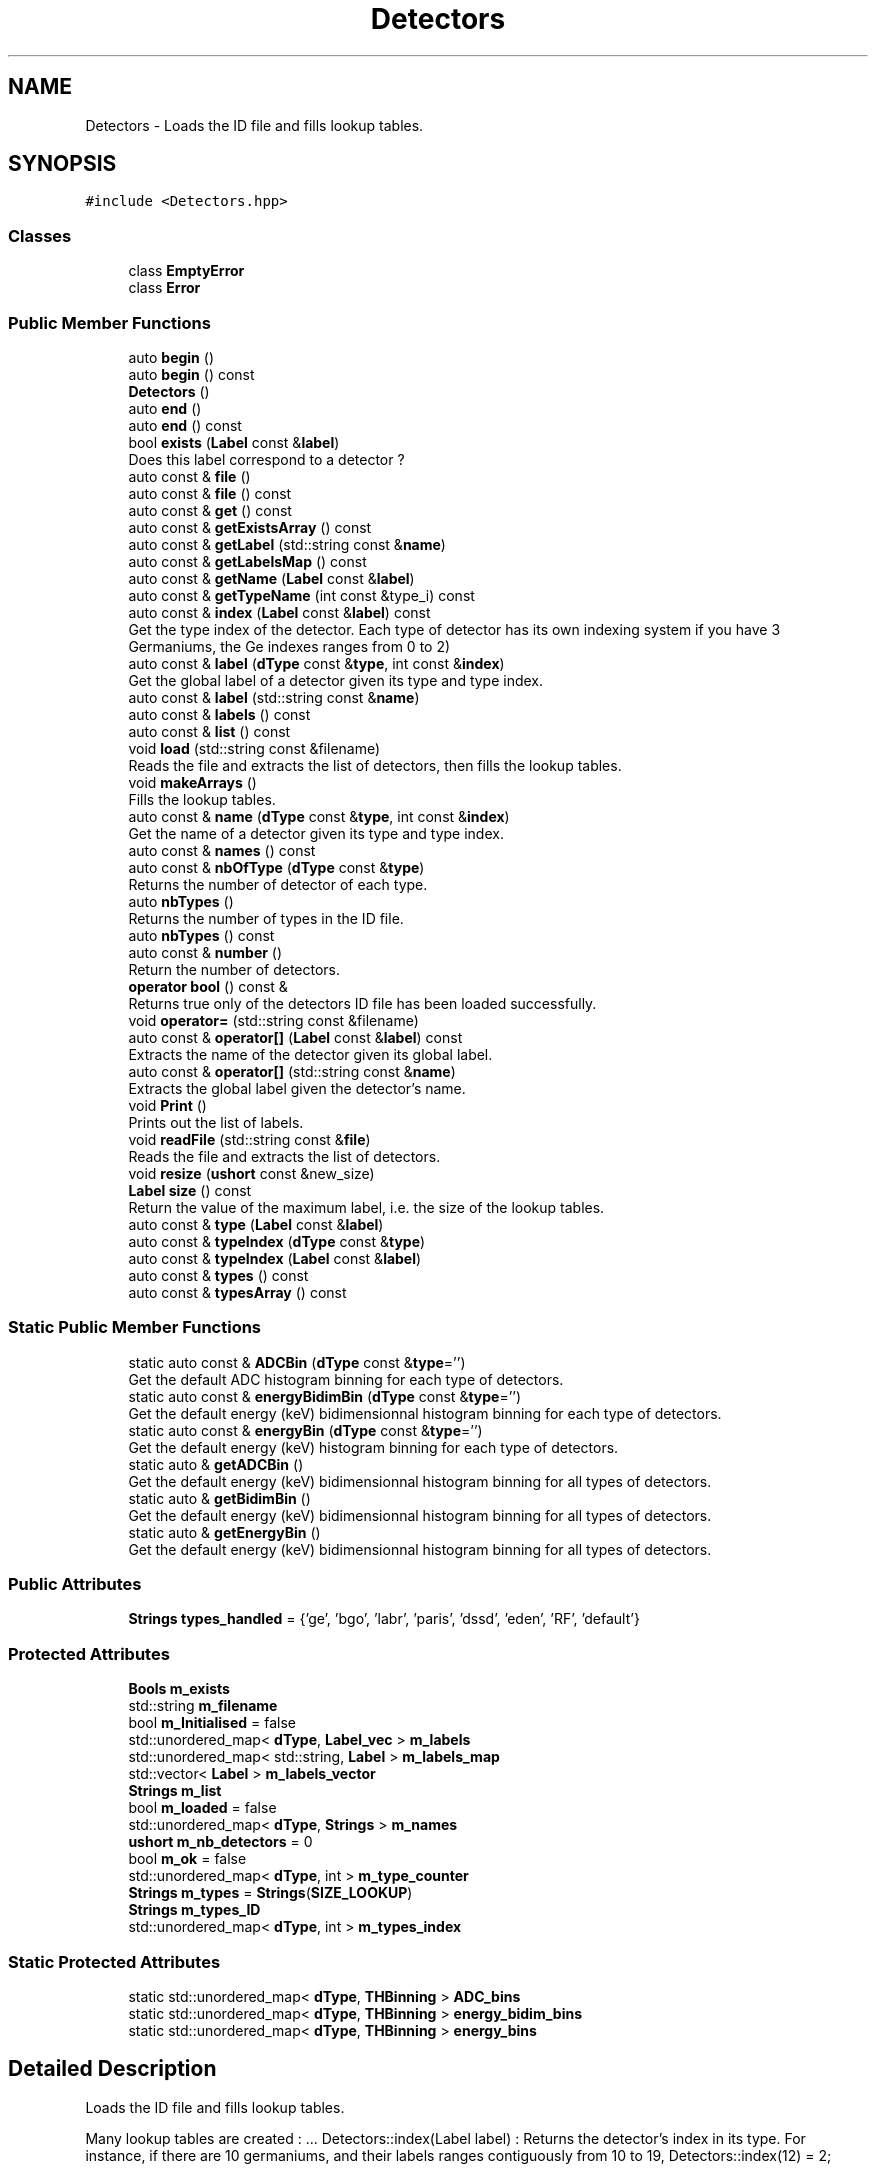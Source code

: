 .TH "Detectors" 3 "Mon Mar 25 2024" "Nuball2" \" -*- nroff -*-
.ad l
.nh
.SH NAME
Detectors \- Loads the ID file and fills lookup tables\&.  

.SH SYNOPSIS
.br
.PP
.PP
\fC#include <Detectors\&.hpp>\fP
.SS "Classes"

.in +1c
.ti -1c
.RI "class \fBEmptyError\fP"
.br
.ti -1c
.RI "class \fBError\fP"
.br
.in -1c
.SS "Public Member Functions"

.in +1c
.ti -1c
.RI "auto \fBbegin\fP ()"
.br
.ti -1c
.RI "auto \fBbegin\fP () const"
.br
.ti -1c
.RI "\fBDetectors\fP ()"
.br
.ti -1c
.RI "auto \fBend\fP ()"
.br
.ti -1c
.RI "auto \fBend\fP () const"
.br
.ti -1c
.RI "bool \fBexists\fP (\fBLabel\fP const &\fBlabel\fP)"
.br
.RI "Does this label correspond to a detector ? "
.ti -1c
.RI "auto const  & \fBfile\fP ()"
.br
.ti -1c
.RI "auto const  & \fBfile\fP () const"
.br
.ti -1c
.RI "auto const  & \fBget\fP () const"
.br
.ti -1c
.RI "auto const  & \fBgetExistsArray\fP () const"
.br
.ti -1c
.RI "auto const  & \fBgetLabel\fP (std::string const &\fBname\fP)"
.br
.ti -1c
.RI "auto const  & \fBgetLabelsMap\fP () const"
.br
.ti -1c
.RI "auto const  & \fBgetName\fP (\fBLabel\fP const &\fBlabel\fP)"
.br
.ti -1c
.RI "auto const  & \fBgetTypeName\fP (int const &type_i) const"
.br
.ti -1c
.RI "auto const  & \fBindex\fP (\fBLabel\fP const &\fBlabel\fP) const"
.br
.RI "Get the type index of the detector\&. Each type of detector has its own indexing system if you have 3 Germaniums, the Ge indexes ranges from 0 to 2) "
.ti -1c
.RI "auto const  & \fBlabel\fP (\fBdType\fP const &\fBtype\fP, int const &\fBindex\fP)"
.br
.RI "Get the global label of a detector given its type and type index\&. "
.ti -1c
.RI "auto const  & \fBlabel\fP (std::string const &\fBname\fP)"
.br
.ti -1c
.RI "auto const  & \fBlabels\fP () const"
.br
.ti -1c
.RI "auto const  & \fBlist\fP () const"
.br
.ti -1c
.RI "void \fBload\fP (std::string const &filename)"
.br
.RI "Reads the file and extracts the list of detectors, then fills the lookup tables\&. "
.ti -1c
.RI "void \fBmakeArrays\fP ()"
.br
.RI "Fills the lookup tables\&. "
.ti -1c
.RI "auto const  & \fBname\fP (\fBdType\fP const &\fBtype\fP, int const &\fBindex\fP)"
.br
.RI "Get the name of a detector given its type and type index\&. "
.ti -1c
.RI "auto const  & \fBnames\fP () const"
.br
.ti -1c
.RI "auto const  & \fBnbOfType\fP (\fBdType\fP const &\fBtype\fP)"
.br
.RI "Returns the number of detector of each type\&. "
.ti -1c
.RI "auto \fBnbTypes\fP ()"
.br
.RI "Returns the number of types in the ID file\&. "
.ti -1c
.RI "auto \fBnbTypes\fP () const"
.br
.ti -1c
.RI "auto const  & \fBnumber\fP ()"
.br
.RI "Return the number of detectors\&. "
.ti -1c
.RI "\fBoperator bool\fP () const &"
.br
.RI "Returns true only of the detectors ID file has been loaded successfully\&. "
.ti -1c
.RI "void \fBoperator=\fP (std::string const &filename)"
.br
.ti -1c
.RI "auto const  & \fBoperator[]\fP (\fBLabel\fP const &\fBlabel\fP) const"
.br
.RI "Extracts the name of the detector given its global label\&. "
.ti -1c
.RI "auto const  & \fBoperator[]\fP (std::string const &\fBname\fP)"
.br
.RI "Extracts the global label given the detector's name\&. "
.ti -1c
.RI "void \fBPrint\fP ()"
.br
.RI "Prints out the list of labels\&. "
.ti -1c
.RI "void \fBreadFile\fP (std::string const &\fBfile\fP)"
.br
.RI "Reads the file and extracts the list of detectors\&. "
.ti -1c
.RI "void \fBresize\fP (\fBushort\fP const &new_size)"
.br
.ti -1c
.RI "\fBLabel\fP \fBsize\fP () const"
.br
.RI "Return the value of the maximum label, i\&.e\&. the size of the lookup tables\&. "
.ti -1c
.RI "auto const  & \fBtype\fP (\fBLabel\fP const &\fBlabel\fP)"
.br
.ti -1c
.RI "auto const  & \fBtypeIndex\fP (\fBdType\fP const &\fBtype\fP)"
.br
.ti -1c
.RI "auto const  & \fBtypeIndex\fP (\fBLabel\fP const &\fBlabel\fP)"
.br
.ti -1c
.RI "auto const  & \fBtypes\fP () const"
.br
.ti -1c
.RI "auto const  & \fBtypesArray\fP () const"
.br
.in -1c
.SS "Static Public Member Functions"

.in +1c
.ti -1c
.RI "static auto const  & \fBADCBin\fP (\fBdType\fP const &\fBtype\fP='')"
.br
.RI "Get the default ADC histogram binning for each type of detectors\&. "
.ti -1c
.RI "static auto const  & \fBenergyBidimBin\fP (\fBdType\fP const &\fBtype\fP='')"
.br
.RI "Get the default energy (keV) bidimensionnal histogram binning for each type of detectors\&. "
.ti -1c
.RI "static auto const  & \fBenergyBin\fP (\fBdType\fP const &\fBtype\fP='')"
.br
.RI "Get the default energy (keV) histogram binning for each type of detectors\&. "
.ti -1c
.RI "static auto & \fBgetADCBin\fP ()"
.br
.RI "Get the default energy (keV) bidimensionnal histogram binning for all types of detectors\&. "
.ti -1c
.RI "static auto & \fBgetBidimBin\fP ()"
.br
.RI "Get the default energy (keV) bidimensionnal histogram binning for all types of detectors\&. "
.ti -1c
.RI "static auto & \fBgetEnergyBin\fP ()"
.br
.RI "Get the default energy (keV) bidimensionnal histogram binning for all types of detectors\&. "
.in -1c
.SS "Public Attributes"

.in +1c
.ti -1c
.RI "\fBStrings\fP \fBtypes_handled\fP = {'ge', 'bgo', 'labr', 'paris', 'dssd', 'eden', 'RF', 'default'}"
.br
.in -1c
.SS "Protected Attributes"

.in +1c
.ti -1c
.RI "\fBBools\fP \fBm_exists\fP"
.br
.ti -1c
.RI "std::string \fBm_filename\fP"
.br
.ti -1c
.RI "bool \fBm_Initialised\fP = false"
.br
.ti -1c
.RI "std::unordered_map< \fBdType\fP, \fBLabel_vec\fP > \fBm_labels\fP"
.br
.ti -1c
.RI "std::unordered_map< std::string, \fBLabel\fP > \fBm_labels_map\fP"
.br
.ti -1c
.RI "std::vector< \fBLabel\fP > \fBm_labels_vector\fP"
.br
.ti -1c
.RI "\fBStrings\fP \fBm_list\fP"
.br
.ti -1c
.RI "bool \fBm_loaded\fP = false"
.br
.ti -1c
.RI "std::unordered_map< \fBdType\fP, \fBStrings\fP > \fBm_names\fP"
.br
.ti -1c
.RI "\fBushort\fP \fBm_nb_detectors\fP = 0"
.br
.ti -1c
.RI "bool \fBm_ok\fP = false"
.br
.ti -1c
.RI "std::unordered_map< \fBdType\fP, int > \fBm_type_counter\fP"
.br
.ti -1c
.RI "\fBStrings\fP \fBm_types\fP = \fBStrings\fP(\fBSIZE_LOOKUP\fP)"
.br
.ti -1c
.RI "\fBStrings\fP \fBm_types_ID\fP"
.br
.ti -1c
.RI "std::unordered_map< \fBdType\fP, int > \fBm_types_index\fP"
.br
.in -1c
.SS "Static Protected Attributes"

.in +1c
.ti -1c
.RI "static std::unordered_map< \fBdType\fP, \fBTHBinning\fP > \fBADC_bins\fP"
.br
.ti -1c
.RI "static std::unordered_map< \fBdType\fP, \fBTHBinning\fP > \fBenergy_bidim_bins\fP"
.br
.ti -1c
.RI "static std::unordered_map< \fBdType\fP, \fBTHBinning\fP > \fBenergy_bins\fP"
.br
.in -1c
.SH "Detailed Description"
.PP 
Loads the ID file and fills lookup tables\&. 

Many lookup tables are created : \&.\&.\&. Detectors::index(Label label) : Returns the detector's index in its type\&. For instance, if there are 10 germaniums, and their labels ranges contiguously from 10 to 19, Detectors::index(12) = 2;
.PP
Detectors::type(Label label) : Returns the detector's type knowing its label\&. Taking previous example, Detectors::type(25) = 'null' if there are no detector above label = 19, and Detectors::type(13) = 'ge'; 
.SH "Constructor & Destructor Documentation"
.PP 
.SS "Detectors::Detectors ()\fC [inline]\fP"

.SH "Member Function Documentation"
.PP 
.SS "static auto const& Detectors::ADCBin (\fBdType\fP const & type = \fC''\fP)\fC [inline]\fP, \fC [static]\fP"

.PP
Get the default ADC histogram binning for each type of detectors\&. 
.SS "auto Detectors::begin ()\fC [inline]\fP"

.SS "auto Detectors::begin () const\fC [inline]\fP"

.SS "auto Detectors::end ()\fC [inline]\fP"

.SS "auto Detectors::end () const\fC [inline]\fP"

.SS "static auto const& Detectors::energyBidimBin (\fBdType\fP const & type = \fC''\fP)\fC [inline]\fP, \fC [static]\fP"

.PP
Get the default energy (keV) bidimensionnal histogram binning for each type of detectors\&. 
.SS "static auto const& Detectors::energyBin (\fBdType\fP const & type = \fC''\fP)\fC [inline]\fP, \fC [static]\fP"

.PP
Get the default energy (keV) histogram binning for each type of detectors\&. 
.SS "bool Detectors::exists (\fBLabel\fP const & label)\fC [inline]\fP"

.PP
Does this label correspond to a detector ? 
.SS "auto const& Detectors::file ()\fC [inline]\fP"

.SS "auto const& Detectors::file () const\fC [inline]\fP"

.SS "auto const& Detectors::get () const\fC [inline]\fP"

.SS "static auto& Detectors::getADCBin ()\fC [inline]\fP, \fC [static]\fP"

.PP
Get the default energy (keV) bidimensionnal histogram binning for all types of detectors\&. 
.SS "static auto& Detectors::getBidimBin ()\fC [inline]\fP, \fC [static]\fP"

.PP
Get the default energy (keV) bidimensionnal histogram binning for all types of detectors\&. 
.SS "static auto& Detectors::getEnergyBin ()\fC [inline]\fP, \fC [static]\fP"

.PP
Get the default energy (keV) bidimensionnal histogram binning for all types of detectors\&. 
.SS "auto const& Detectors::getExistsArray () const\fC [inline]\fP"

.SS "auto const& Detectors::getLabel (std::string const & name)\fC [inline]\fP"

.SS "auto const& Detectors::getLabelsMap () const\fC [inline]\fP"

.SS "auto const& Detectors::getName (\fBLabel\fP const & label)\fC [inline]\fP"

.SS "auto const& Detectors::getTypeName (int const & type_i) const\fC [inline]\fP"

.SS "auto const& Detectors::index (\fBLabel\fP const & label) const\fC [inline]\fP"

.PP
Get the type index of the detector\&. Each type of detector has its own indexing system if you have 3 Germaniums, the Ge indexes ranges from 0 to 2) 
.SS "auto const& Detectors::label (\fBdType\fP const & type, int const & index)\fC [inline]\fP"

.PP
Get the global label of a detector given its type and type index\&. 
.SS "auto const& Detectors::label (std::string const & name)\fC [inline]\fP"

.SS "auto const& Detectors::labels () const\fC [inline]\fP"

.SS "auto const& Detectors::list () const\fC [inline]\fP"

.SS "void Detectors::load (std::string const & filename)"

.PP
Reads the file and extracts the list of detectors, then fills the lookup tables\&. 
.SS "void Detectors::makeArrays ()"

.PP
Fills the lookup tables\&. 
.SS "auto const& Detectors::name (\fBdType\fP const & type, int const & index)\fC [inline]\fP"

.PP
Get the name of a detector given its type and type index\&. 
.SS "auto const& Detectors::names () const\fC [inline]\fP"

.SS "auto const& Detectors::nbOfType (\fBdType\fP const & type)\fC [inline]\fP"

.PP
Returns the number of detector of each type\&. 
.SS "auto Detectors::nbTypes ()\fC [inline]\fP"

.PP
Returns the number of types in the ID file\&. 
.SS "auto Detectors::nbTypes () const\fC [inline]\fP"

.SS "auto const& Detectors::number ()\fC [inline]\fP"

.PP
Return the number of detectors\&. 
.SS "Detectors::operator bool () const &\fC [inline]\fP"

.PP
Returns true only of the detectors ID file has been loaded successfully\&. 
.SS "void Detectors::operator= (std::string const & filename)\fC [inline]\fP"

.SS "auto const& Detectors::operator[] (\fBLabel\fP const & label) const\fC [inline]\fP"

.PP
Extracts the name of the detector given its global label\&. 
.SS "auto const& Detectors::operator[] (std::string const & name)\fC [inline]\fP"

.PP
Extracts the global label given the detector's name\&. 
.SS "void Detectors::Print ()\fC [inline]\fP"

.PP
Prints out the list of labels\&. 
.SS "void Detectors::readFile (std::string const & file)"

.PP
Reads the file and extracts the list of detectors\&. 
.SS "void Detectors::resize (\fBushort\fP const & new_size)"

.SS "\fBLabel\fP Detectors::size () const\fC [inline]\fP"

.PP
Return the value of the maximum label, i\&.e\&. the size of the lookup tables\&. 
.SS "auto const& Detectors::type (\fBLabel\fP const & label)\fC [inline]\fP"

.SS "auto const& Detectors::typeIndex (\fBdType\fP const & type)\fC [inline]\fP"

.SS "auto const& Detectors::typeIndex (\fBLabel\fP const & label)\fC [inline]\fP"

.SS "auto const& Detectors::types () const\fC [inline]\fP"

.SS "auto const& Detectors::typesArray () const\fC [inline]\fP"

.SH "Member Data Documentation"
.PP 
.SS "std::unordered_map< \fBdType\fP, \fBTHBinning\fP > Detectors::ADC_bins\fC [static]\fP, \fC [protected]\fP"
\fBInitial value:\fP
.PP
.nf
= 
{
  {"ge"     , {10000, 0\&., 200000\&. }},
  {"bgo"    , {1000 , 0\&., 200000\&. }},
  {"labr"   , {2000 , 0\&., 200000\&. }},
  {"paris"  , {2000 , 0\&., 200000\&. }},
  {"eden"   , {1000 , 0\&., 200000\&. }},
  {"dssd"   , {1000 , 0\&., 200000\&. }},
  {"default", {10000, 0\&., 1000000\&.}}
}
.fi
.SS "std::unordered_map< \fBdType\fP, \fBTHBinning\fP > Detectors::energy_bidim_bins\fC [static]\fP, \fC [protected]\fP"
\fBInitial value:\fP
.PP
.nf
= 
{
  {"ge"     , {5000, 0\&., 10000\&.}},
  {"bgo"    , {250 , 0\&., 10000\&.}},
  {"labr"   , {1000, 0\&., 10000\&.}},
  {"paris"  , {1000, 0\&., 10000\&.}},
  {"eden"   , {1000,-2\&., 2\&.    }},
  {"dssd"   , {200 , 0\&., 20000\&.}},
  {"default", {200 , 0\&., 20000\&.}}
}
.fi
.SS "std::unordered_map< \fBdType\fP, \fBTHBinning\fP > Detectors::energy_bins\fC [static]\fP, \fC [protected]\fP"
\fBInitial value:\fP
.PP
.nf
= 
{
  {"ge"     , {10000, 0\&., 10000\&.}},
  {"bgo"    , {1000 , 0\&., 10000\&.}},
  {"labr"   , {2000 , 0\&., 10000\&.}},
  {"paris"  , {2000 , 0\&., 10000\&.}},
  {"eden"   , {1000 ,-2\&., 2\&.    }},
  {"dssd"   , {1000 , 0\&., 20000\&.}},
  {"default", {1000 , 0\&., 50000\&.}}
}
.fi
.SS "\fBBools\fP Detectors::m_exists\fC [protected]\fP"

.SS "std::string Detectors::m_filename\fC [protected]\fP"

.SS "bool Detectors::m_Initialised = false\fC [protected]\fP"

.SS "std::unordered_map<\fBdType\fP, \fBLabel_vec\fP> Detectors::m_labels\fC [protected]\fP"

.SS "std::unordered_map<std::string, \fBLabel\fP> Detectors::m_labels_map\fC [protected]\fP"

.SS "std::vector<\fBLabel\fP> Detectors::m_labels_vector\fC [protected]\fP"

.SS "\fBStrings\fP Detectors::m_list\fC [protected]\fP"

.SS "bool Detectors::m_loaded = false\fC [protected]\fP"

.SS "std::unordered_map<\fBdType\fP, \fBStrings\fP> Detectors::m_names\fC [protected]\fP"

.SS "\fBushort\fP Detectors::m_nb_detectors = 0\fC [protected]\fP"

.SS "bool Detectors::m_ok = false\fC [protected]\fP"

.SS "std::unordered_map<\fBdType\fP, int> Detectors::m_type_counter\fC [protected]\fP"

.SS "\fBStrings\fP Detectors::m_types = \fBStrings\fP(\fBSIZE_LOOKUP\fP)\fC [protected]\fP"

.SS "\fBStrings\fP Detectors::m_types_ID\fC [protected]\fP"

.SS "std::unordered_map<\fBdType\fP, int> Detectors::m_types_index\fC [protected]\fP"

.SS "\fBStrings\fP Detectors::types_handled = {'ge', 'bgo', 'labr', 'paris', 'dssd', 'eden', 'RF', 'default'}"


.SH "Author"
.PP 
Generated automatically by Doxygen for Nuball2 from the source code\&.
